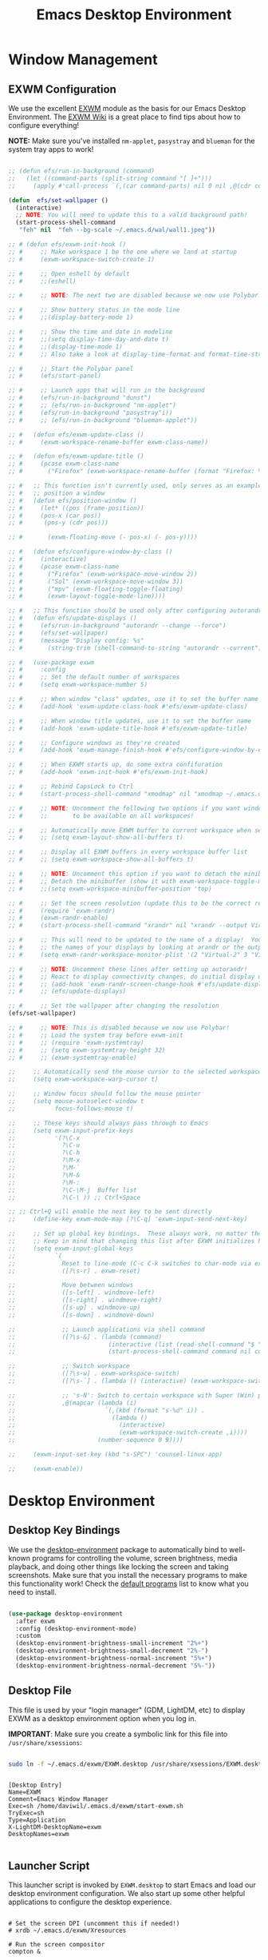 #+title: Emacs Desktop Environment
#+PROPERTY: header-args:emacs-lisp :tangle ./desktop.el

* Window Management

** EXWM Configuration

We use the excellent [[https://github.com/ch11ng/exwm][EXWM]] module as the basis for our Emacs Desktop Environment.  The [[https://github.com/ch11ng/exwm/wiki][EXWM Wiki]] is a great place to find tips about how to configure everything!

*NOTE:* Make sure you've installed =nm-applet=, =pasystray= and =blueman= for the system tray apps to work!

#+begin_src emacs-lisp

  ;; (defun efs/run-in-background (command)
  ;;   (let ((command-parts (split-string command "[ ]+")))
  ;;     (apply #'call-process `(,(car command-parts) nil 0 nil ,@(cdr command-parts)))))

  (defun  efs/set-wallpaper ()
    (interactive)
    ;; NOTE: You will need to update this to a valid background path!
    (start-process-shell-command
     "feh" nil  "feh --bg-scale ~/.emacs.d/wal/wall1.jpeg"))

  ;; # (defun efs/exwm-init-hook ()
  ;; #     ;; Make workspace 1 be the one where we land at startup
  ;; #     (exwm-workspace-switch-create 1)

  ;; #     ;; Open eshell by default
  ;; #     ;;(eshell)

  ;; #     ;; NOTE: The next two are disabled because we now use Polybar!

  ;; #     ;; Show battery status in the mode line
  ;; #     ;;(display-battery-mode 1)

  ;; #     ;; Show the time and date in modeline
  ;; #     ;;(setq display-time-day-and-date t)
  ;; #     ;;(display-time-mode 1)
  ;; #     ;; Also take a look at display-time-format and format-time-string

  ;; #     ;; Start the Polybar panel
  ;; #     (efs/start-panel)

  ;; #     ;; Launch apps that will run in the background
  ;; #     (efs/run-in-background "dunst")
  ;; #     ;; (efs/run-in-background "nm-applet")
  ;; #     (efs/run-in-background "pasystray"i))
  ;; #     ;; (efs/run-in-background "blueman-applet"))

  ;; #   (defun efs/exwm-update-class ()
  ;; #     (exwm-workspace-rename-buffer exwm-class-name))

  ;; #   (defun efs/exwm-update-title ()
  ;; #     (pcase exwm-class-name
  ;; #       ("Firefox" (exwm-workspace-rename-buffer (format "Firefox: %s" exwm-title)))))

  ;; #   ;; This function isn't currently used, only serves as an example how to
  ;; #   ;; position a window
  ;; #   (defun efs/position-window ()
  ;; #     (let* ((pos (frame-position))
  ;; # 	   (pos-x (car pos))
  ;; # 	    (pos-y (cdr pos)))

  ;; #       (exwm-floating-move (- pos-x) (- pos-y))))

  ;; #   (defun efs/configure-window-by-class ()
  ;; #     (interactive)
  ;; #     (pcase exwm-class-name
  ;; #       ("Firefox" (exwm-workspace-move-window 2))
  ;; #       ("Sol" (exwm-workspace-move-window 3))
  ;; #       ("mpv" (exwm-floating-toggle-floating)
  ;; # 	     (exwm-layout-toggle-mode-line))))

  ;; #   ;; This function should be used only after configuring autorandr!
  ;; #   (defun efs/update-displays ()
  ;; #     (efs/run-in-background "autorandr --change --force")
  ;; #     (efs/set-wallpaper)
  ;; #     (message "Display config: %s"
  ;; # 	     (string-trim (shell-command-to-string "autorandr --current"))))

  ;; #   (use-package exwm
  ;; #     :config
  ;; #     ;; Set the default number of workspaces
  ;; #     (setq exwm-workspace-number 5)

  ;; #     ;; When window "class" updates, use it to set the buffer name
  ;; #     (add-hook 'exwm-update-class-hook #'efs/exwm-update-class)

  ;; #     ;; When window title updates, use it to set the buffer name
  ;; #     (add-hook 'exwm-update-title-hook #'efs/exwm-update-title)

  ;; #     ;; Configure windows as they're created
  ;; #     (add-hook 'exwm-manage-finish-hook #'efs/configure-window-by-class)

  ;; #     ;; When EXWM starts up, do some extra confifuration
  ;; #     (add-hook 'exwm-init-hook #'efs/exwm-init-hook)

  ;; #     ;; Rebind CapsLock to Ctrl
  ;; #     (start-process-shell-command "xmodmap" nil "xmodmap ~/.emacs.d/exwm/Xmodmap")

  ;; #     ;; NOTE: Uncomment the following two options if you want window buffers
  ;; #     ;;       to be available on all workspaces!

  ;; #     ;; Automatically move EXWM buffer to current workspace when selected
  ;; #     ;; (setq exwm-layout-show-all-buffers t)

  ;; #     ;; Display all EXWM buffers in every workspace buffer list
  ;; #     ;; (setq exwm-workspace-show-all-buffers t)

  ;; #     ;; NOTE: Uncomment this option if you want to detach the minibuffer!
  ;; #     ;; Detach the minibuffer (show it with exwm-workspace-toggle-minibuffer)
  ;; #     ;;(setq exwm-workspace-minibuffer-position 'top)

  ;; #     ;; Set the screen resolution (update this to be the correct resolution for your screen!)
  ;; #     (require 'exwm-randr)
  ;; #     (exwm-randr-enable)
  ;; #     (start-process-shell-command "xrandr" nil "xrandr --output Virtual-1 --primary --mode 2048x1152 --pos 0x0 --rotate normal")

  ;; #     ;; This will need to be updated to the name of a display!  You can find
  ;; #     ;; the names of your displays by looking at arandr or the output of xrandr
  ;; #     (setq exwm-randr-workspace-monitor-plist '(2 "Virtual-2" 3 "Virtual-2"))

  ;; #     ;; NOTE: Uncomment these lines after setting up autorandr!
  ;; #     ;; React to display connectivity changes, do initial display update
  ;; #     ;; (add-hook 'exwm-randr-screen-change-hook #'efs/update-displays)
  ;; #     ;; (efs/update-displays)

  ;; #     ;; Set the wallpaper after changing the resolution
  (efs/set-wallpaper)

  ;; #     ;; NOTE: This is disabled because we now use Polybar!
  ;; #     ;; Load the system tray before exwm-init
  ;; #     ;; (require 'exwm-systemtray)
  ;; #     ;; (setq exwm-systemtray-height 32)
  ;; #     ;; (exwm-systemtray-enable)

  ;;     ;; Automatically send the mouse cursor to the selected workspace's display
  ;;     (setq exwm-workspace-warp-cursor t)

  ;;     ;; Window focus should follow the mouse pointer
  ;;     (setq mouse-autoselect-window t
  ;;           focus-follows-mouse t)

  ;;     ;; These keys should always pass through to Emacs
  ;;     (setq exwm-input-prefix-keys
  ;;           '(?\C-x
  ;;             ?\C-u
  ;;             ?\C-h
  ;;             ?\M-x
  ;;             ?\M-`
  ;;             ?\M-&
  ;;             ?\M-:
  ;;             ?\C-\M-j  Buffer list
  ;;             ?\C-\ )) ;; Ctrl+Space

  ;; ;; Ctrl+Q will enable the next key to be sent directly
  ;;     (define-key exwm-mode-map [?\C-q] 'exwm-input-send-next-key)

  ;;     ;; Set up global key bindings.  These always work, no matter the input state!
  ;;     ;; Keep in mind that changing this list after EXWM initializes has no effect.
  ;;     (setq exwm-input-global-keys
  ;;           `(
  ;;             Reset to line-mode (C-c C-k switches to char-mode via exwm-input-release-keyboard)
  ;;             ([?\s-r] . exwm-reset)

  ;;             Move between windows
  ;;             ([s-left] . windmove-left)
  ;;             ([s-right] . windmove-right)
  ;;             ([s-up] . windmove-up)
  ;;             ([s-down] . windmove-down)

  ;;             ;; Launch applications via shell command
  ;;             ([?\s-&] . (lambda (command)
  ;;                          (interactive (list (read-shell-command "$ ")))
  ;;                          (start-process-shell-command command nil command)))

  ;;             ;; Switch workspace
  ;;             ([?\s-w] . exwm-workspace-switch)
  ;;             ([?\s-`] . (lambda () (interactive) (exwm-workspace-switch-create 0)))

  ;;             ;; 's-N': Switch to certain workspace with Super (Win) plus a number key (0 - 9)
  ;;             ,@(mapcar (lambda (i)
  ;;                         `(,(kbd (format "s-%d" i)) .
  ;;                           (lambda ()
  ;;                             (interactive)
  ;;                             (exwm-workspace-switch-create ,i))))
  ;;                       (number-sequence 0 9))))

  ;;     (exwm-input-set-key (kbd "s-SPC") 'counsel-linux-app)

  ;;     (exwm-enable))

#+end_src

#+RESULTS:
: #<process feh>

# #+RESULTS:
# : t

* Desktop Environment

** Desktop Key Bindings

We use the [[https://github.com/DamienCassou/desktop-environment][desktop-environment]] package to automatically bind to well-known programs for controlling the volume, screen brightness, media playback, and doing other things like locking the screen and taking screenshots.  Make sure that you install the necessary programs to make this functionality work!  Check the [[https://github.com/DamienCassou/desktop-environment#default-configuration][default programs]] list to know what you need to install.

#+begin_src emacs-lisp

  (use-package desktop-environment
    :after exwm
    :config (desktop-environment-mode)
    :custom
    (desktop-environment-brightness-small-increment "2%+")
    (desktop-environment-brightness-small-decrement "2%-")
    (desktop-environment-brightness-normal-increment "5%+")
    (desktop-environment-brightness-normal-decrement "5%-"))

#+end_src

** Desktop File

This file is used by your "login manager" (GDM, LightDM, etc) to display EXWM as a desktop environment option when you log in.

*IMPORTANT*: Make sure you create a symbolic link for this file into =/usr/share/xsessions=:

#+begin_src sh :tangle no

  sudo ln -f ~/.emacs.d/exwm/EXWM.desktop /usr/share/xsessions/EXWM.desktop

#+end_src

#+begin_src shell :tangle ./exwm/EXWM.desktop :mkdirp yes

  [Desktop Entry]
  Name=EXWM
  Comment=Emacs Window Manager
  Exec=sh /home/daviwil/.emacs.d/exwm/start-exwm.sh
  TryExec=sh
  Type=Application
  X-LightDM-DesktopName=exwm
  DesktopNames=exwm

#+end_src

** Launcher Script

This launcher script is invoked by =EXWM.desktop= to start Emacs and load our desktop environment configuration.  We also start up some other helpful applications to configure the desktop experience.

#+begin_src shell :tangle ./exwm/start-exwm.sh :shebang #!/bin/sh

  # Set the screen DPI (uncomment this if needed!)
  # xrdb ~/.emacs.d/exwm/Xresources

  # Run the screen compositor
  compton &

  # Enable screen locking on suspend
  xss-lock -- slock &

  # Fire it up
  exec dbus-launch --exit-with-session emacs -mm --debug-init -l ~/.emacs.d/desktop.el

#+end_src

** Keyboard Configuration

The =Xmodmap= file will be used with the =xmodmap= program to remap CapsLock to Ctrl inside of our desktop environment:

#+begin_src sh :tangle ./exwm/Xmodmap

  clear lock
  clear control
  keycode 66 = Control_L
  add control = Control_L
  add Lock = Control_R

#+end_src

** DPI configuration

The =Xresources= file will be used with =xrdb= in =start-exwm.sh= to set our screen DPI:

#+begin_src conf :tangle ./exwm/Xresources

  Xft.dpi:   100   # Set this to your desired DPI!  Larger number means bigger text and UI

#+end_src

** Panel with Polybar

Polybar provides a great, minimalistic panel for your EXWM desktop configuration.  The following config integrates =emacsclient= and Polybar with =polybar-msg= to enable you to gather *any* information from Emacs and display it in the panel!

Check out the Polybar wiki for more details on how to configure it: https://github.com/polybar/polybar/wiki

#+begin_src emacs-lisp

  ;; Make sure the server is started (better to do this in your main Emacs config!)
  (server-start)

  (defvar efs/polybar-process nil
    "Holds the process of the running Polybar instance, if any")

  (defun efs/kill-panel ()
    (interactive)
    (when efs/polybar-process
      (ignore-errors
        (kill-process efs/polybar-process)))
    (setq efs/polybar-process nil))

  (defun efs/start-panel ()
    (interactive)
    (efs/kill-panel)
    (setq efs/polybar-process (start-process-shell-command "polybar" nil "polybar panel")))

  (defun efs/send-polybar-hook (module-name hook-index)
    (start-process-shell-command "polybar-msg" nil (format "polybar-msg hook %s %s" module-name hook-index)))

  (defun efs/send-polybar-exwm-workspace ()
    (efs/send-polybar-hook "exwm-workspace" 1))

  ;; Update panel indicator when workspace changes
  (add-hook 'exwm-workspace-switch-hook #'efs/send-polybar-exwm-workspace)

#+end_src

The configuration for our ingeniously named panel, "panel".  Invoke it with =polybar panel= on the command line!

*** The config
#+begin_src conf :tangle ~/.config/polybar/config :mkdirp yes

  ; Docs: https://github.com/polybar/polybar
  ;==========================================================

  [settings]
  screenchange-reload = true

  [global/wm]
  margin-top = 0
  margin-bottom = 0

  [colors]
  background = ${colors.black}
  background-alt = #576075
  foreground = #c03F1F
  foreground-alt = #555
  primary = #ffb52a
  secondary = #e60053
  alert = #bd2c40
  underline-1 = #c22F3F
  underline = #c79

  ; pywal polybar
  ; background = ${xrdb:color0:#222}
  ; background-alt = ${xrdb:color0:#222}
  ; foreground = ${xrdb:color7:#222}
  ; foreground-alt = ${xrdb:color7:#222}
  ; primary = ${xrdb:color1:#222}
  ; secondary = ${xrdb:color2:#222}
  ; alert = ${xrdb:color3:#222}
  ; underline-1=${xrdb:color0:#FFF}

  [bar/panel]
  width = 100%
  height = 25
  offset-x = 0
  offset-y = 0
  fixed-center = true
  enable-ipc = true

  background = ${colors.background}
  foreground = ${colors.foreground}

  line-size = 2
  line-color = #f00

  border-size = 0
  border-color = #000000

  padding-top = 5
  padding-left = 1
  padding-right = 7

  module-margin = 1.5

  font-0 = "Cantarell:size=18:weight=bold;2"
  font-1 = "Font Awesome:size=14;2"
  font-2 = "Material Icons:size=20;5"
  font-3 = "Fira Mono:size=13;-3"

  modules-left = exwm-workspace
  modules-right = cpu temperature battery date

  tray-position = right
  tray-padding = 2
  tray-maxsize = 28

  cursor-click = pointer
  cursor-scroll = ns-resize

  [module/exwm-workspace]
  type = custom/ipc
  hook-0 = emacsclient -e "exwm-workspace-current-index" | sed -e 's/^"//' -e 's/"$//'
  initial = 1
  format-underline = ${colors.underline-1}
  format-padding = 1

  [module/cpu]
  type = internal/cpu
  interval = 2
  format = <label> <ramp-coreload>
  format-underline = ${colors.underline-1}
  click-left = emacsclient -e "(proced)"
  label = %percentage:2%%
  ramp-coreload-spacing = 0
  ramp-coreload-0 = ▁
  ramp-coreload-0-foreground = ${colors.foreground-alt}
  ramp-coreload-1 = ▂
  ramp-coreload-2 = ▃
  ramp-coreload-3 = ▄
  ramp-coreload-4 = ▅
  ramp-coreload-5 = ▆
  ramp-coreload-6 = ▇

  [module/date]
  type = internal/date
  interval = 5

  date = "%a %b %e"
  date-alt = "%A %B %d %Y"

  time = %l:%M %p
  time-alt = %H:%M:%S

  format-prefix-foreground = ${colors.foreground-alt}
  format-underline = ${colors.underline-1}

  label = %date% %time%

  [module/battery]
  type = internal/battery
  battery = BAT0
  adapter = ADP1
  full-at = 98
  time-format = %-l:%M

  label-charging = %percentage%% / %time%
  format-charging = <animation-charging> <label-charging>
  format-charging-underline = ${colors.underline-1}

  label-discharging = %percentage%% / %time%
  format-discharging = <ramp-capacity> <label-discharging>
  format-discharging-underline = ${self.format-charging-underline}

  format-full = <ramp-capacity> <label-full>
  format-full-underline = ${self.format-charging-underline}

  ramp-capacity-0 = 
  ramp-capacity-1 = 
  ramp-capacity-2 = 
  ramp-capacity-3 = 
  ramp-capacity-4 = 

  animation-charging-0 = 
  animation-charging-1 = 
  animation-charging-2 = 
  animation-charging-3 = 
  animation-charging-4 = 
  animation-charging-framerate = 750

  [module/temperature]
  type = internal/temperature
  thermal-zone = 0
  warn-temperature = 60

  format = <label>
  format-underline = ${colors.underline-1}
  format-warn = <label-warn>
  format-warn-underline = ${self.format-underline}

  label = %temperature-c%
  label-warn = %temperature-c%!
  label-warn-foreground = ${colors.secondary}

#+end_src

*** The shortkey 
#+begin_src emacs-lisp
  ;; (setq
#+end_src
** Desktop Notifications with Dunst

We use an application called [[https://dunst-project.org/][Dunst]] to enable the display of desktop notifications from Emacs and other applications running within EXWM.  Consult the [[https://dunst-project.org/documentation/][documentation]] for more details on how to configure this to your liking!

Here are some things you might want to consider changing:

- =format= - Customize how notification text contents are displayed
- =geometry= - Where the notification appears and how large it should be by default
- =urgency_normal=, etc - configures the background and frame color for notifications of different types
- =max_icon_size= - Constrain icon display since some icons will be larger than others
- =icon_path= - Important if your icons are not in a common location (like when using GNU Guix)
- =idle_threshold= - Wait for user to become active for this long before hiding notifications
- =mouse_left/right/middle_click= - Action to take when clicking a notification
- Any of the key bindings in the =shortcuts= section (though these are deprecated in 1.5.0, use =dunstctl=)

#+begin_src conf :tangle ~/.config/dunst/dunstrc :mkdirp yes

  [global]
  ### Display ###
  monitor = 0

  # The geometry of the window:
  #   [{width}]x{height}[+/-{x}+/-{y}]
  geometry = "500x10-10+50"

  # Show how many messages are currently hidden (because of geometry).
  indicate_hidden = yes

  # Shrink window if it's smaller than the width.  Will be ignored if
  # width is 0.
  shrink = no

  # The transparency of the window.  Range: [0; 100].
  transparency = 10

  # The height of the entire notification.  If the height is smaller
  # than the font height and padding combined, it will be raised
  # to the font height and padding.
  notification_height = 0

  # Draw a line of "separator_height" pixel height between two
  # notifications.
  # Set to 0 to disable.
  separator_height = 1
  separator_color = frame

  # Padding between text and separator.
  padding = 8

  # Horizontal padding.
  horizontal_padding = 8

  # Defines width in pixels of frame around the notification window.
  # Set to 0 to disable.
  frame_width = 2

  # Defines color of the frame around the notification window.
  frame_color = "#89AAEB"

  # Sort messages by urgency.
  sort = yes

  # Don't remove messages, if the user is idle (no mouse or keyboard input)
  # for longer than idle_threshold seconds.
  idle_threshold = 120

  ### Text ###

  font = Cantarell 20

  # The spacing between lines.  If the height is smaller than the
  # font height, it will get raised to the font height.
  line_height = 0
  markup = full

  # The format of the message.  Possible variables are:
  #   %a  appname
  #   %s  summary
  #   %b  body
  #   %i  iconname (including its path)
  #   %I  iconname (without its path)
  #   %p  progress value if set ([  0%] to [100%]) or nothing
  #   %n  progress value if set without any extra characters
  #   %%  Literal %
  # Markup is allowed
  format = "<b>%s</b>\n%b"

  # Alignment of message text.
  # Possible values are "left", "center" and "right".
  alignment = left

  # Show age of message if message is older than show_age_threshold
  # seconds.
  # Set to -1 to disable.
  show_age_threshold = 60

  # Split notifications into multiple lines if they don't fit into
  # geometry.
  word_wrap = yes

  # When word_wrap is set to no, specify where to make an ellipsis in long lines.
  # Possible values are "start", "middle" and "end".
  ellipsize = middle

  # Ignore newlines '\n' in notifications.
  ignore_newline = no

  # Stack together notifications with the same content
  stack_duplicates = true

  # Hide the count of stacked notifications with the same content
  hide_duplicate_count = false

  # Display indicators for URLs (U) and actions (A).
  show_indicators = yes

  ### Icons ###

  # Align icons left/right/off
  icon_position = left

  # Scale larger icons down to this size, set to 0 to disable
  max_icon_size = 88

  # Paths to default icons.
  icon_path = /usr/share/icons/Adwaita/96x96/status:/usr/share/icons/Adwaita/96x96/emblems

  ### History ###

  # Should a notification popped up from history be sticky or timeout
  # as if it would normally do.
  sticky_history = no

  # Maximum amount of notifications kept in history
  history_length = 20

  ### Misc/Advanced ###

  # Browser for opening urls in context menu.
  browser = qutebrowser

  # Always run rule-defined scripts, even if the notification is suppressed
  always_run_script = true

  # Define the title of the windows spawned by dunst
  title = Dunst

  # Define the class of the windows spawned by dunst
  class = Dunst

  startup_notification = false
  verbosity = mesg

  # Define the corner radius of the notification window
  # in pixel size. If the radius is 0, you have no rounded
  # corners.
  # The radius will be automatically lowered if it exceeds half of the
  # notification height to avoid clipping text and/or icons.
  corner_radius = 4

  mouse_left_click = close_current
  mouse_middle_click = do_action
  mouse_right_click = close_all

  # Experimental features that may or may not work correctly. Do not expect them
  # to have a consistent behaviour across releases.
  [experimental]
  # Calculate the dpi to use on a per-monitor basis.
  # If this setting is enabled the Xft.dpi value will be ignored and instead
  # dunst will attempt to calculate an appropriate dpi value for each monitor
  # using the resolution and physical size. This might be useful in setups
  # where there are multiple screens with very different dpi values.
  per_monitor_dpi = false

  [shortcuts]

  # Shortcuts are specified as [modifier+][modifier+]...key
  # Available modifiers are "ctrl", "mod1" (the alt-key), "mod2",
  # "mod3" and "mod4" (windows-key).
  # Xev might be helpful to find names for keys.

  # Close notification.
  #close = ctrl+space

  # Close all notifications.
  #close_all = ctrl+shift+space

  # Redisplay last message(s).
  # On the US keyboard layout "grave" is normally above TAB and left
  # of "1". Make sure this key actually exists on your keyboard layout,
  # e.g. check output of 'xmodmap -pke'
  history = ctrl+grave

  # Context menu.
  context = ctrl+shift+period

  [urgency_low]
  # IMPORTANT: colors have to be defined in quotation marks.
  # Otherwise the "#" and following would be interpreted as a comment.
  background = "#222222"
  foreground = "#888888"
  timeout = 10
  # Icon for notifications with low urgency, uncomment to enable
  #icon = /path/to/icon

  [urgency_normal]
  background = "#1c1f26"
  foreground = "#ffffff"
  timeout = 10
  # Icon for notifications with normal urgency, uncomment to enable
  #icon = /path/to/icon

  [urgency_critical]
  background = "#900000"
  foreground = "#ffffff"
  frame_color = "#ff0000"
  timeout = 0
  # Icon for notifications with critical urgency, uncomment to enable
  #icon = /path/to/icon

#+end_src

We can also set up some functions for enabling and disabling notifications at any time:

#+begin_src emacs-lisp

  (defun efs/disable-desktop-notifications ()
    (interactive)
    (start-process-shell-command "notify-send" nil "notify-send \"DUNST_COMMAND_PAUSE\""))

  (defun efs/enable-desktop-notifications ()
    (interactive)
    (start-process-shell-command "notify-send" nil "notify-send \"DUNST_COMMAND_RESUME\""))

  (defun efs/toggle-desktop-notifications ()
    (interactive)
    (start-process-shell-command "notify-send" nil "notify-send \"DUNST_COMMAND_TOGGLE\""))

#+end_src

* IRC
#+begin_src emacs-lisp

#+end_src

* Pomorodo
#+begin_src emacs-lisp
  (use-package org-pomodoro)
#+end_src

#+RESULTS:

* Org-tree-slide
#+begin_src emacs-lisp
  (use-package org-tree-slide
    :custom
    (org-image-actual-width nil))
#+end_src

* Keyboard setup

- INFO: us intl, capslock as escape
  
#+begin_src shell :tangle "/sudo::/etc/X11/xorg.conf.d/00-keyboard.conf" :mkdirp yes
  Section "InputClass"
  Identifier "system-keyboard"
  MatchIsKeyboard "on"
  Option "XkbLayout" "us"
  Option "XkbModel" "pc105"
  Option "XkbVariant" "intl"
  Option "XkbOptions" "caps:escape"
  EndSection
#+end_src


